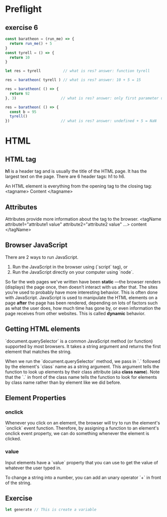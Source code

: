 # JS 1 - HTML & Functions

* Preflight
** exercise 6
  #+begin_src js
const baratheon = (run_me) => {
  return run_me() + 5
}
const tyrell = () => {
  return 10
}

let res = tyrell          // what is res? answer: function tyrell

res = baratheon( tyrell ) // what is res? answer: 10 + 5 = 15

res = baratheon( () => {
  return 92
}, 3)                    // what is res? answer: only first parameter used, 92 + 5 = 97

res = baratheon( () => {
  const b = 95
  tyrell()
})                       // what is res? answer: undefined + 5 = NaN
  #+end_src
* HTML
** HTML tag
**h1** is a header tag and is usually the title of the HTML page. It has the
largest text on the page. There are 6 header tags: h1 to h6.

An HTML element is everything from the opening tag to the closing tag:
<tagname> Content </tagname>
** Attributes
Attributes provide more information about the tag to the browser.
<tagName attribute1="attribute1 value" attribute2="attribute2 value" ...> content </tagName>
** Browser JavaScript
There are 2 ways to run JavaScript.
1. Run the JavaScript in the browser using (`script` tag), or
2. Run the JavaScript directly on your computer using `node`.

So far the web pages we've written have been **static** —the browser renders
(displays) the page once, then doesn’t interact with us after that. The sites
you’re used to probably have more interesting behavior. This is often done with
JavaScript. JavaScript is used to manipulate the HTML elements on a page *after*
the page has been rendered, depending on lots of factors such as what the user
does, how much time has gone by, or even information the page receives from
other websites. This is called **dynamic** behavior.
** Getting HTML elements
`document.querySelector` is a common JavaScript method (or function)
supported by most browsers. It takes a string argument and returns the first
element that matches the string.

When we run the `document.querySelector` method, we pass in `.` followed by the
element's `class` name as a string argument. This argument tells the function to
look up elements by their class attribute (aka **class name**). Note that the `.`
in front of the class name tells the function to look for elements by class name
rather than by element like we did before.

** Element Properties
*** *onclick*
Whenever you click on an element, the browser will try to run the element's
`onclick` event function. Therefore, by assigning a function to an element's
onclick event property, we can do something whenever the element is clicked.
*** *value*
Input elements have a `value` property that you can use to get the value of
whatever the user typed in.

To change a string into a number, you can add an unary operator `+` in front of
the string.

** Exercise
#+BEGIN_SRC js
let generate // This is create a variable
#+END_SRC
